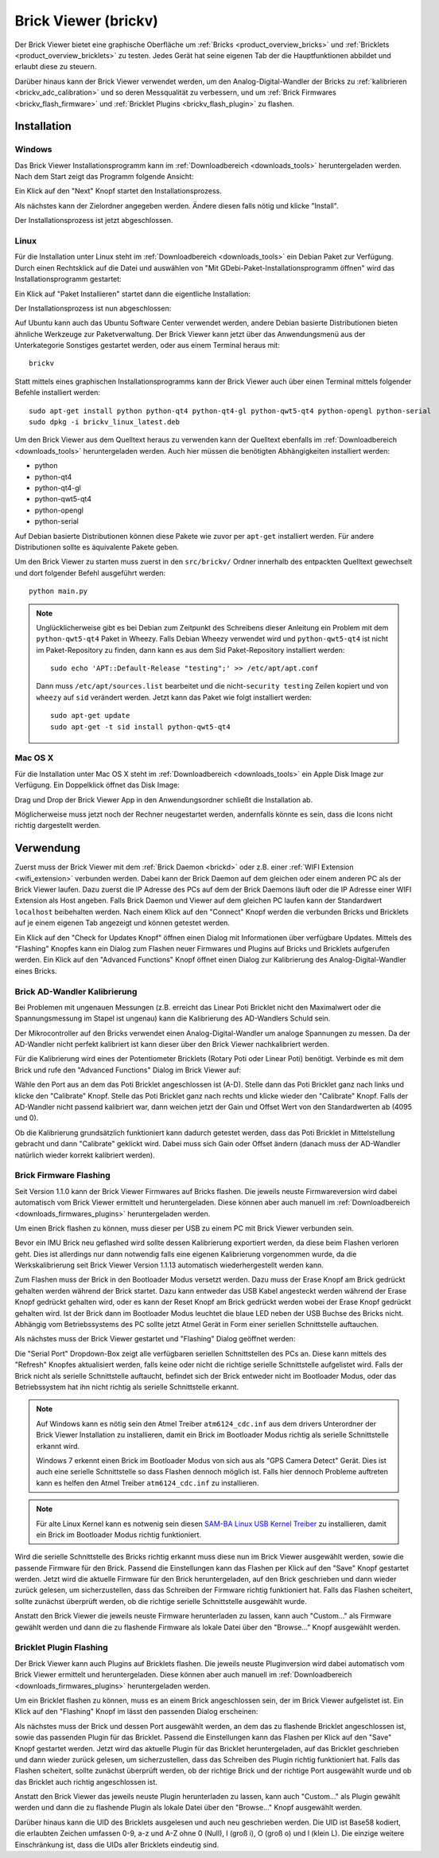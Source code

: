 .. _brickv:

Brick Viewer (brickv)
=====================

Der Brick Viewer bietet eine graphische Oberfläche um
:ref:`Bricks <product_overview_bricks>` und
:ref:`Bricklets <product_overview_bricklets>` zu testen. Jedes Gerät hat seine
eigenen Tab der die Hauptfunktionen abbildet und erlaubt diese zu steuern.

Darüber hinaus kann der Brick Viewer verwendet werden, um den
Analog-Digital-Wandler der Bricks zu :ref:`kalibrieren <brickv_adc_calibration>`
und so deren Messqualität zu verbessern, und um
:ref:`Brick Firmwares <brickv_flash_firmware>` und
:ref:`Bricklet Plugins <brickv_flash_plugin>` zu flashen.


.. _brickv_installation:

Installation
------------

Windows
^^^^^^^

Das Brick Viewer Installationsprogramm kann im
:ref:`Downloadbereich <downloads_tools>` heruntergeladen werden. Nach dem Start
zeigt das Programm folgende Ansicht:

.. image:: /Images/Screenshots/brickv_windows_1_small.jpg
   :scale: 100 %
   :alt: Brickv Installation Schritt 1
   :align: center
   :target: ../_images/Screenshots/brickv_windows_1.jpg

Ein Klick auf den "Next" Knopf startet den Installationsprozess.

.. image:: /Images/Screenshots/brickv_windows_2_small.jpg
   :scale: 100 %
   :alt: Brickv Installation Schritt 2
   :align: center
   :target: ../_images/Screenshots/brickv_windows_2.jpg

Als nächstes kann der Zielordner angegeben werden. Ändere diesen falls nötig
und klicke "Install".

.. image:: /Images/Screenshots/brickv_windows_3_small.jpg
   :scale: 100 %
   :alt: Brickv Installation Schritt 3
   :align: center
   :target: ../_images/Screenshots/brickv_windows_3.jpg

Der Installationsprozess ist jetzt abgeschlossen.


Linux
^^^^^

Für die Installation unter Linux steht im :ref:`Downloadbereich
<downloads_tools>` ein Debian Paket zur Verfügung. Durch einen Rechtsklick auf
die Datei und auswählen von "Mit GDebi-Paket-Installationsprogramm öffnen" wird
das Installationsprogramm gestartet:

.. image:: /Images/Screenshots/brickv_linux_1_small.jpg
   :scale: 100 %
   :alt: Brickv Installation Schritt 1
   :align: center
   :target: ../_images/Screenshots/brickv_linux_1.jpg

Ein Klick auf "Paket Installieren" startet dann die eigentliche Installation:

.. image:: /Images/Screenshots/brickv_linux_2_small.jpg
   :scale: 100 %
   :alt: Brickv Installation Schritt 2
   :align: center
   :target: ../_images/Screenshots/brickv_linux_2.jpg

Der Installationsprozess ist nun abgeschlossen:

.. image:: /Images/Screenshots/brickv_linux_3_small.jpg
   :scale: 100 %
   :alt: Brickv Installation Schritt 3
   :align: center
   :target: ../_images/Screenshots/brickv_linux_3.jpg

Auf Ubuntu kann auch das Ubuntu Software Center verwendet werden, andere Debian
basierte Distributionen bieten ähnliche Werkzeuge zur Paketverwaltung.
Der Brick Viewer kann jetzt über das Anwendungsmenü aus der Unterkategorie
Sonstiges gestartet werden, oder aus einem Terminal heraus mit::

 brickv

Statt mittels eines graphischen Installationsprogramms kann der Brick Viewer
auch über einen Terminal mittels folgender Befehle installiert werden::

 sudo apt-get install python python-qt4 python-qt4-gl python-qwt5-qt4 python-opengl python-serial
 sudo dpkg -i brickv_linux_latest.deb

Um den Brick Viewer aus dem Quelltext heraus zu verwenden kann der Quelltext
ebenfalls im :ref:`Downloadbereich <downloads_tools>` heruntergeladen werden.
Auch hier müssen die benötigten Abhängigkeiten installiert werden:

* python
* python-qt4
* python-qt4-gl
* python-qwt5-qt4
* python-opengl
* python-serial

Auf Debian basierte Distributionen können diese Pakete wie zuvor per ``apt-get``
installiert werden. Für andere Distributionen sollte es äquivalente Pakete geben.

Um den Brick Viewer zu starten muss zuerst in den ``src/brickv/`` Ordner
innerhalb des entpackten Quelltext gewechselt und dort folgender Befehl
ausgeführt werden::

 python main.py

.. note::
 Unglücklicherweise gibt es bei Debian zum Zeitpunkt des Schreibens dieser
 Anleitung ein Problem mit dem ``python-qwt5-qt4`` Paket in Wheezy.
 Falls Debian Wheezy verwendet wird und ``python-qwt5-qt4`` ist nicht im
 Paket-Repository zu finden, dann kann es aus dem Sid Paket-Repository installiert
 werden::

  sudo echo 'APT::Default-Release "testing";' >> /etc/apt/apt.conf

 Dann muss ``/etc/apt/sources.list`` bearbeitet und die
 nicht-``security testing`` Zeilen kopiert und von ``wheezy`` auf ``sid``
 verändert werden. Jetzt kann das Paket wie folgt installiert werden::

  sudo apt-get update
  sudo apt-get -t sid install python-qwt5-qt4


Mac OS X
^^^^^^^^

Für die Installation unter Mac OS X steht im :ref:`Downloadbereich
<downloads_tools>` ein Apple Disk Image zur Verfügung. Ein Doppelklick öffnet
das Disk Image:

.. image:: /Images/Screenshots/brickv_macos_1_small.jpg
   :scale: 100 %
   :alt: Brickv Installation Schritt 1
   :align: center
   :target: ../_images/Screenshots/brickv_macos_1.jpg

Drag und Drop der Brick Viewer App in den Anwendungsordner schließt die
Installation ab.

.. image:: /Images/Screenshots/brickv_macos_2_small.jpg
   :scale: 100 %
   :alt: Brickv Installation Schritt 2
   :align: center
   :target: ../_images/Screenshots/brickv_macos_2.jpg

Möglicherweise muss jetzt noch der Rechner neugestartet werden, andernfalls
könnte es sein, dass die Icons nicht richtig dargestellt werden.


Verwendung
----------

Zuerst muss der Brick Viewer mit dem :ref:`Brick Daemon <brickd>` oder z.B. einer
:ref:`WIFI Extension <wifi_extension>` verbunden werden. Dabei kann der Brick
Daemon auf dem gleichen oder einem anderen PC als der Brick Viewer laufen.
Dazu zuerst die IP Adresse des PCs auf dem der Brick Daemons läuft oder die IP
Adresse einer WIFI Extension als Host angeben. Falls Brick Daemon und Viewer
auf dem gleichen PC laufen kann der Standardwert ``localhost`` beibehalten werden.
Nach einem Klick auf den "Connect" Knopf werden die verbunden Bricks und
Bricklets auf je einem eigenen Tab angezeigt und können getestet werden.

.. image:: /Images/Screenshots/brickv_setup_tab_small.jpg
   :scale: 100 %
   :alt: Brickv (Setup Tab)
   :align: center
   :target: ../_images/Screenshots/brickv_setup_tab.jpg

Ein Klick auf den "Check for Updates Knopf" öffnen einen Dialog mit Informationen
über verfügbare Updates. Mittels des "Flashing" Knopfes kann ein Dialog zum
Flashen neuer Firmwares und Plugins auf Bricks und Bricklets aufgerufen werden.
Ein Klick auf den "Advanced Functions" Knopf öffnet einen Dialog zur Kalibrierung
des Analog-Digital-Wandler eines Bricks.


.. _brickv_adc_calibration:

Brick AD-Wandler Kalibrierung
^^^^^^^^^^^^^^^^^^^^^^^^^^^^^

Bei Problemen mit ungenauen Messungen (z.B. erreicht das Linear Poti Bricklet
nicht den Maximalwert oder die Spannungsmessung im Stapel ist ungenau) kann
die Kalibrierung des AD-Wandlers Schuld sein.

Der Mikrocontroller auf den Bricks verwendet einen Analog-Digital-Wandler um
analoge Spannungen zu messen. Da der AD-Wandler nicht perfekt kalibriert ist
kann dieser über den Brick Viewer nachkalibriert werden.

Für die Kalibrierung wird eines der Potentiometer Bricklets (Rotary Poti
oder Linear Poti) benötigt. Verbinde es mit dem Brick und rufe den
"Advanced Functions" Dialog im Brick Viewer auf:

.. image:: /Images/Screenshots/brickv_advanced_functions_calibrate_small.jpg
   :scale: 100 %
   :alt: Brickv (AD-Wandler Kalibrierung)
   :align: center
   :target: ../_images/Screenshots/brickv_advanced_functions_calibrate.jpg

Wähle den Port aus an dem das Poti Bricklet angeschlossen ist (A-D).
Stelle dann das Poti Bricklet ganz nach links und klicke den "Calibrate" Knopf.
Stelle das Poti Bricklet ganz nach rechts und klicke wieder den "Calibrate"
Knopf. Falls der AD-Wandler nicht passend kalibriert war, dann weichen jetzt der
Gain und Offset Wert von den Standardwerten ab (4095 und 0).

Ob die Kalibrierung grundsätzlich funktioniert kann dadurch getestet werden,
dass das Poti Bricklet in Mittelstellung gebracht und dann "Calibrate" geklickt
wird. Dabei muss sich Gain oder Offset ändern (danach muss der AD-Wandler
natürlich wieder korrekt kalibriert werden).


.. _brickv_flash_firmware:

Brick Firmware Flashing
^^^^^^^^^^^^^^^^^^^^^^^

Seit Version 1.1.0 kann der Brick Viewer Firmwares auf Bricks flashen. Die
jeweils neuste Firmwareversion wird dabei automatisch vom Brick Viewer
ermittelt und heruntergeladen. Diese können aber auch manuell im
:ref:`Downloadbereich <downloads_firmwares_plugins>` heruntergeladen werden.

Um einen Brick flashen zu können, muss dieser per USB zu einem PC mit
Brick Viewer verbunden sein.

Bevor ein IMU Brick neu geflashed wird sollte dessen Kalibrierung exportiert
werden, da diese beim Flashen verloren geht. Dies ist allerdings nur dann
notwendig falls eine eigenen Kalibrierung vorgenommen wurde, da die
Werkskalibrierung seit Brick Viewer Version 1.1.13 automatisch wiederhergestellt
werden kann.

Zum Flashen muss der Brick in den Bootloader Modus versetzt werden. Dazu muss
der Erase Knopf am Brick gedrückt gehalten werden während der Brick startet.
Dazu kann entweder das USB Kabel angesteckt werden während der Erase Knopf
gedrückt gehalten wird, oder es kann der Reset Knopf am Brick gedrückt werden
wobei der Erase Knopf gedrückt gehalten wird. Ist der Brick dann im Bootloader
Modus leuchtet die blaue LED neben der USB Buchse des Bricks nicht. Abhängig vom
Betriebssystems des PC sollte jetzt Atmel Gerät in Form einer seriellen
Schnittstelle auftauchen.

Als nächstes muss der Brick Viewer gestartet und "Flashing" Dialog geöffnet
werden:

.. image:: /Images/Screenshots/brickv_flashing_firmware_small.jpg
   :scale: 100 %
   :alt: Brickv (Brick Firmware)
   :align: center
   :target: ../_images/Screenshots/brickv_flashing_firmware.jpg

Die "Serial Port" Dropdown-Box zeigt alle verfügbaren seriellen Schnittstellen
des PCs an. Diese kann mittels des "Refresh" Knopfes aktualisiert werden, falls
keine oder nicht die richtige serielle Schnittstelle aufgelistet wird. Falls
der Brick nicht als serielle Schnittstelle auftaucht, befindet sich der Brick
entweder nicht im Bootloader Modus, oder das Betriebssystem hat ihn nicht
richtig als serielle Schnittstelle erkannt.

.. note::
 Auf Windows kann es nötig sein den Atmel Treiber ``atm6124_cdc.inf`` aus dem
 drivers Unterordner der Brick Viewer Installation zu installieren, damit ein
 Brick im Bootloader Modus richtig als serielle Schnittstelle erkannt wird.

 Windows 7 erkennt einen Brick im Bootloader Modus von sich aus als "GPS Camera
 Detect" Gerät. Dies ist auch eine serielle Schnittstelle so dass Flashen
 dennoch möglich ist. Falls hier dennoch Probleme auftreten kann es helfen
 den Atmel Treiber ``atm6124_cdc.inf`` zu installieren.

.. note::
 Für alte Linux Kernel kann es notwenig sein diesen
 `SAM-BA Linux USB Kernel Treiber <http://www.embedded-it.de/en/microcontroller/eNet-sam7X.php>`__
 zu installieren, damit ein Brick im Bootloader Modus richtig funktioniert.

Wird die serielle Schnittstelle des Bricks richtig erkannt muss diese nun im
Brick Viewer ausgewählt werden, sowie die passende Firmware für den Brick.
Passend die Einstellungen kann das Flashen per Klick auf den "Save" Knopf
gestartet werden. Jetzt wird die aktuelle Firmware für den Brick heruntergeladen,
auf den Brick geschrieben und dann wieder zurück gelesen, um sicherzustellen,
dass das Schreiben der Firmware richtig funktioniert hat. Falls das Flashen
scheitert, sollte zunächst überprüft werden, ob die richtige serielle
Schnittstelle ausgewählt wurde.

Anstatt den Brick Viewer die jeweils neuste Firmware herunterladen zu lassen,
kann auch "Custom..." als Firmware gewählt werden und dann die zu flashende
Firmware als lokale Datei über den "Browse..." Knopf ausgewählt werden.


.. _brickv_flash_plugin:

Bricklet Plugin Flashing
^^^^^^^^^^^^^^^^^^^^^^^^

Der Brick Viewer kann auch Plugins auf Bricklets flashen. Die
jeweils neuste Pluginversion wird dabei automatisch vom Brick Viewer
ermittelt und heruntergeladen. Diese können aber auch manuell im
:ref:`Downloadbereich <downloads_firmwares_plugins>` heruntergeladen werden.

Um ein Bricklet flashen zu können, muss es an einem Brick angeschlossen sein,
der im Brick Viewer aufgelistet ist. Ein Klick auf den "Flashing" Knopf im
lässt den passenden Dialog erscheinen:

.. image:: /Images/Screenshots/brickv_flashing_plugin_small.jpg
   :scale: 100 %
   :alt: Brickv (Bricklet Plugin)
   :align: center
   :target: ../_images/Screenshots/brickv_flashing_plugin.jpg

Als nächstes muss der Brick und dessen Port ausgewählt werden, an dem das zu
flashende Bricklet angeschlossen ist, sowie das passenden Plugin für das
Bricklet. Passend die Einstellungen kann das Flashen per Klick auf den "Save" Knopf
gestartet werden. Jetzt wird das aktuelle Plugin für das Bricklet heruntergeladen,
auf das Bricklet geschrieben und dann wieder zurück gelesen, um sicherzustellen,
dass das Schreiben des Plugin richtig funktioniert hat. Falls das Flashen
scheitert, sollte zunächst überprüft werden, ob der richtige Brick und der
richtige Port ausgewählt wurde und ob das Bricklet auch richtig angeschlossen ist.

Anstatt den Brick Viewer das jeweils neuste Plugin herunterladen zu lassen,
kann auch "Custom..." als Plugin gewählt werden und dann die zu flashende
Plugin als lokale Datei über den "Browse..." Knopf ausgewählt werden.

Darüber hinaus kann die UID des Bricklets ausgelesen und auch neu geschrieben
werden. Die UID ist Base58 kodiert, die erlaubten Zeichen umfassen
0-9, a-z und A-Z ohne 0 (Null), I (groß i), O (groß o) und l (klein L).
Die einzige weitere Einschränkung ist, dass die UIDs aller Bricklets eindeutig
sind.
